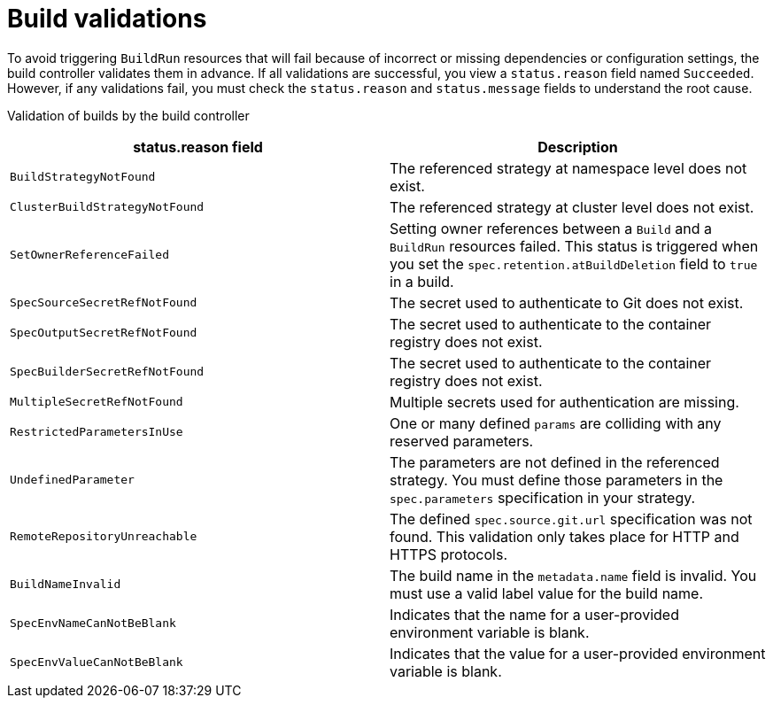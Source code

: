 // This module is included in the following assembly:
//
// * about/overview-openshift-builds.adoc

:_mod-docs-content-type: REFERENCE
[id="build-validations_{context}"]
= Build validations

[role="_abstract"]
To avoid triggering `BuildRun` resources that will fail because of incorrect or missing dependencies or configuration settings, the build controller validates them in advance. If all validations are successful, you view a `status.reason` field named `Succeeded`. However, if any validations fail, you must check the `status.reason` and `status.message` fields to understand the root cause.

Validation of builds by the build controller::
[options="header"]
|===

| status.reason field | Description

| `BuildStrategyNotFound` | The referenced strategy at namespace level does not exist.

| `ClusterBuildStrategyNotFound` | The referenced strategy at cluster level does not exist.

| `SetOwnerReferenceFailed` | Setting owner references between a `Build` and a `BuildRun` resources failed. This status is triggered when you set the `spec.retention.atBuildDeletion` field to `true` in a build.

| `SpecSourceSecretRefNotFound` | The secret used to authenticate to Git does not exist.

| `SpecOutputSecretRefNotFound` | The secret used to authenticate to the container registry does not exist.

| `SpecBuilderSecretRefNotFound` | The secret used to authenticate to the container registry does not exist.

| `MultipleSecretRefNotFound` | Multiple secrets used for authentication are missing. 

| `RestrictedParametersInUse` | One or many defined `params` are colliding with any reserved parameters. 

| `UndefinedParameter` | The parameters are not defined in the referenced strategy. You must define those parameters in the `spec.parameters` specification in your strategy.

| `RemoteRepositoryUnreachable` | The defined `spec.source.git.url` specification was not found. This validation only takes place for HTTP and HTTPS protocols.

| `BuildNameInvalid` | The build name in the `metadata.name` field is invalid. You must use a valid label value for the build name.

| `SpecEnvNameCanNotBeBlank` | Indicates that the name for a user-provided environment variable is blank.

| `SpecEnvValueCanNotBeBlank` | Indicates that the value for a user-provided environment variable is blank.

|===

